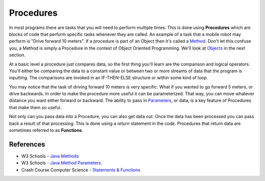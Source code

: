 Procedures
==================

In most programs there are tasks that you will need to perform multiple times.  This is done using **Procedures** which are blocks of code that perform specific tasks whenever they are called.  An example of a task that a mobile robot may perform is "Drive forward 10 meters".  If a procedure is part of an Object then it's called a `Method <https://www.w3schools.com/java/java_methods.asp>`_.  Don't let this confuse you, a Method is simply a Procedure in the context of Object Oriented Programming.  We'll look at `Objects </Programming/objects>`_ in the next section.

At a basic level a procedure just compares data, so the first thing you'll learn are the comparison and logical operators.  You'll either be comparing the data to a constant value or between two or more streams of data that the program is inputting.  The comparisons are invoked in an IF-THEN-ELSE structure or within some kind of loop.  

.. image:: /images/FRCProgramming.019.jpeg 

You may notice that the task of driving forward 10 meters is very specific.  What if you wanted to go forward 5 meters, or drive backwards.  In order to make the procedure more useful it can be parameterized.  That way, you can move whatever distance you want either forward or backward.  The ability to pass in `Parameters <https://www.w3schools.com/java/java_methods_param.asp>`_, or data, is a key feature of Procedures that make them so useful.

Not only can you pass data into a Procedure, you can also get data out.  Once the data has been processed you can pass back a result of that processing.  This is done using a `return` statement in the code.  Procedures that return data are sometimes referred to as **Functions**.  

References
******************
- W3 Schools - `Java Methods <https://www.w3schools.com/java/java_methods.asp>`_  

- W3 Schools - `Java Method Parameters <https://www.w3schools.com/java/java_methods_param.asp>`_. 

- Crash Course Computer Science - `Statements & Functions <https://www.youtube.com/watch?v=l26oaHV7D40>`_ 
